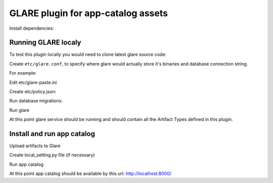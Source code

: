 ===================================
GLARE plugin for app-catalog assets
===================================

Install dependencies:

.. code-block:: console
    sudo apt-get install memcached python-dev libpq-dev libffi-dev python-pip python-dev libpq-dev
    sudo pip install --upgrade pip tox
..

Running GLARE localy
--------------------

To test this plugin locally you would need to clone latest glare source code:

.. code-block:: console
    git clone git://git.openstack.org/openstack/glare
    cd glare
..

Create ``etc/glare.conf``, to specify where glare would actually
store it's binaries and database connection string.

For example:

.. code-block:: ini
    [DEFAULT]
    allow_anonymous_access = true
    [glance_store]
    default_store = file
    filesystem_store_datadir = /tmp/blobs
    [database]
    connection = sqlite:////tmp/glare.sqlite
    [glare]
    custom_artifact_types_modules = openstack_catalog.plugins.glare.artifacts
    enabled_artifact_types = glance_image,tosca_template,heat_template,murano_package
    [paste_deploy]
    flavor = session
    [oslo_policy]
    policy_file = policy.json
..

Edit etc/glare-paste.ini

.. code-block:: ini
    [pipeline:glare-api-session]
    pipeline = cors faultwrapper healthcheck versionnegotiation session context glarev1api

    [filter:session]
    paste.filter_factory = openstack_catalog.plugins.glare.middlewares:SessionMiddleware.factory
    memcached_server = 127.0.0.1:11211
    session_cookie_name = s.aoo
..

Create etc/policy.json:

.. code-block:: json
    {
        "context_is_admin": "role:app-catalog-core"
    }
..

Run database migrations:

.. code-block:: console
    tox -evenv -- glare-db-manage --config-file etc/glare.conf upgrade
..

Run glare

.. code-block:: console
    .tox/venv/bin/glare-api --config-file ./etc/glare.conf
..

At this point glare service should be running and should contain all the
Artifact Types defined in this plugin.


Install and run app catalog
---------------

.. code-block:: console
    pip install openstack_app_catalog
..

Upload artifacts to Glare

.. code-block:: console
    app-catalog-import-assets
..

Create local_setting.py file (if necessary)

.. code-block:: python
    DOMAIN = "example.com"
    BASE_URL = "http://%s:8000" % DOMAIN
    OPENID_RETURN_URL = BASE_URL + "/auth/process"
..

Run app catalog

.. code-block:: console
    app-catalog-manage runserver 0.0.0.0:8000
..

At this point app catalog should be available by this url: http://localhost:8000/
